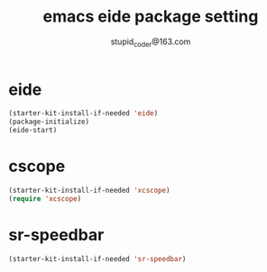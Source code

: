 #+TITLE: emacs eide package setting
#+AUTHOR: stupid_coder@163.com


* eide
  #+BEGIN_SRC emacs-lisp
  (starter-kit-install-if-needed 'eide)
  (package-initialize)
  (eide-start)
  #+END_SRC

* cscope
  #+BEGIN_SRC emacs-lisp
  (starter-kit-install-if-needed 'xcscope)
  (require 'xcscope)
  #+END_SRC
  
* sr-speedbar
  #+BEGIN_SRC emacs-lisp
  (starter-kit-install-if-needed 'sr-speedbar)
  #+END_SRC
